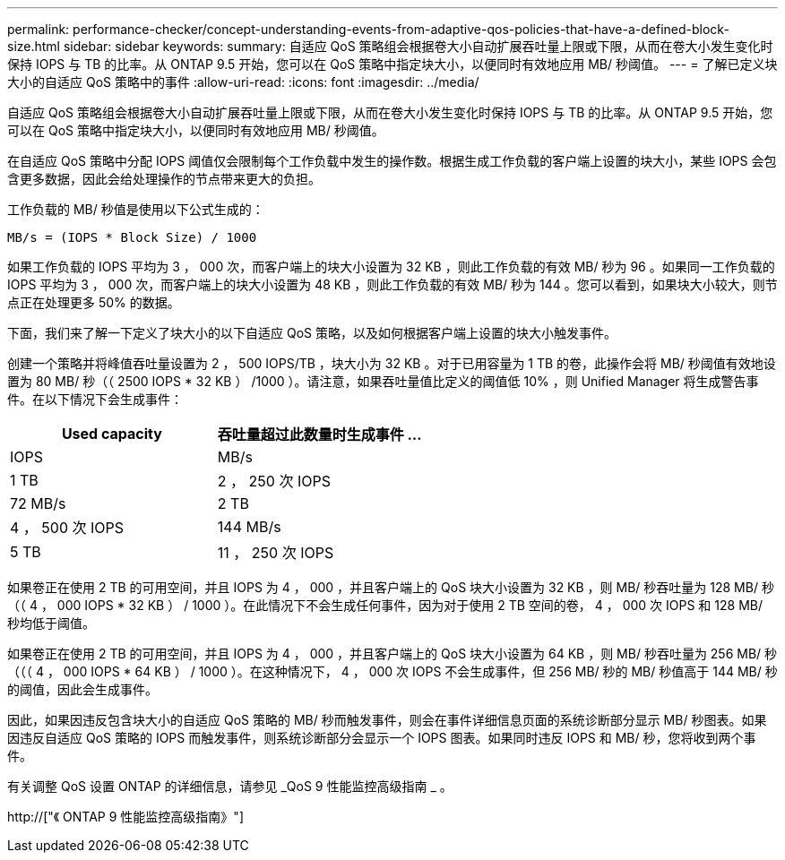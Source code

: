 ---
permalink: performance-checker/concept-understanding-events-from-adaptive-qos-policies-that-have-a-defined-block-size.html 
sidebar: sidebar 
keywords:  
summary: 自适应 QoS 策略组会根据卷大小自动扩展吞吐量上限或下限，从而在卷大小发生变化时保持 IOPS 与 TB 的比率。从 ONTAP 9.5 开始，您可以在 QoS 策略中指定块大小，以便同时有效地应用 MB/ 秒阈值。 
---
= 了解已定义块大小的自适应 QoS 策略中的事件
:allow-uri-read: 
:icons: font
:imagesdir: ../media/


[role="lead"]
自适应 QoS 策略组会根据卷大小自动扩展吞吐量上限或下限，从而在卷大小发生变化时保持 IOPS 与 TB 的比率。从 ONTAP 9.5 开始，您可以在 QoS 策略中指定块大小，以便同时有效地应用 MB/ 秒阈值。

在自适应 QoS 策略中分配 IOPS 阈值仅会限制每个工作负载中发生的操作数。根据生成工作负载的客户端上设置的块大小，某些 IOPS 会包含更多数据，因此会给处理操作的节点带来更大的负担。

工作负载的 MB/ 秒值是使用以下公式生成的：

[listing]
----
MB/s = (IOPS * Block Size) / 1000
----
如果工作负载的 IOPS 平均为 3 ， 000 次，而客户端上的块大小设置为 32 KB ，则此工作负载的有效 MB/ 秒为 96 。如果同一工作负载的 IOPS 平均为 3 ， 000 次，而客户端上的块大小设置为 48 KB ，则此工作负载的有效 MB/ 秒为 144 。您可以看到，如果块大小较大，则节点正在处理更多 50% 的数据。

下面，我们来了解一下定义了块大小的以下自适应 QoS 策略，以及如何根据客户端上设置的块大小触发事件。

创建一个策略并将峰值吞吐量设置为 2 ， 500 IOPS/TB ，块大小为 32 KB 。对于已用容量为 1 TB 的卷，此操作会将 MB/ 秒阈值有效地设置为 80 MB/ 秒（（ 2500 IOPS * 32 KB ） /1000 ）。请注意，如果吞吐量值比定义的阈值低 10% ，则 Unified Manager 将生成警告事件。在以下情况下会生成事件：

[cols="2*"]
|===
| Used capacity | 吞吐量超过此数量时生成事件 ... 


| IOPS | MB/s 


 a| 
1 TB
 a| 
2 ， 250 次 IOPS



 a| 
72 MB/s
 a| 
2 TB



 a| 
4 ， 500 次 IOPS
 a| 
144 MB/s



 a| 
5 TB
 a| 
11 ， 250 次 IOPS

|===
如果卷正在使用 2 TB 的可用空间，并且 IOPS 为 4 ， 000 ，并且客户端上的 QoS 块大小设置为 32 KB ，则 MB/ 秒吞吐量为 128 MB/ 秒（（ 4 ， 000 IOPS * 32 KB ） / 1000 ）。在此情况下不会生成任何事件，因为对于使用 2 TB 空间的卷， 4 ， 000 次 IOPS 和 128 MB/ 秒均低于阈值。

如果卷正在使用 2 TB 的可用空间，并且 IOPS 为 4 ， 000 ，并且客户端上的 QoS 块大小设置为 64 KB ，则 MB/ 秒吞吐量为 256 MB/ 秒（（（ 4 ， 000 IOPS * 64 KB ） / 1000 ）。在这种情况下， 4 ， 000 次 IOPS 不会生成事件，但 256 MB/ 秒的 MB/ 秒值高于 144 MB/ 秒的阈值，因此会生成事件。

因此，如果因违反包含块大小的自适应 QoS 策略的 MB/ 秒而触发事件，则会在事件详细信息页面的系统诊断部分显示 MB/ 秒图表。如果因违反自适应 QoS 策略的 IOPS 而触发事件，则系统诊断部分会显示一个 IOPS 图表。如果同时违反 IOPS 和 MB/ 秒，您将收到两个事件。

有关调整 QoS 设置 ONTAP 的详细信息，请参见 _QoS 9 性能监控高级指南 _ 。

http://["《 ONTAP 9 性能监控高级指南》"]
